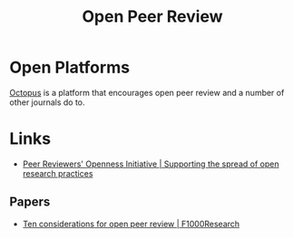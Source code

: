:PROPERTIES:
:ID:       0cb02a27-253c-42aa-8496-a9520c3d63a6
:mtime:    20240515164051
:ctime:    20240515164051
:END:
#+TITLE: Open Peer Review
#+FILETAGS: :open research:peer review:

* Open Platforms

[[id:5d84509c-5895-4890-b073-5cdfe0ad094f][Octopus]] is a platform that encourages open peer review and a number of other journals do to.

* Links

+ [[https://www.opennessinitiative.org/][Peer Reviewers' Openness Initiative | Supporting the spread of open research practices]]

** Papers

+ [[https://f1000research.com/articles/7-969/v1][Ten considerations for open peer review | F1000Research]]
